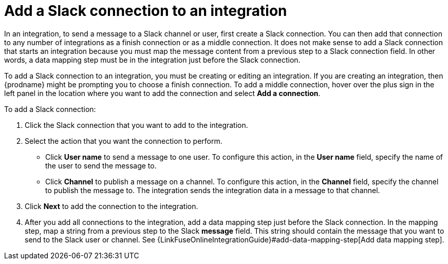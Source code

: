 [id='adding-slack-connections']
= Add a Slack connection to an integration

In an integration, to send a message to a Slack channel or user, first create
a Slack connection. You can then add that connection to any number
of integrations as a finish connection or as a middle connection. It 
does not make sense to add a Slack connection that starts an integration
because you must map the message content from a previous 
step to a Slack connection field. In other words, a data mapping
step must be in the integration just before the Slack connection. 

To add a Slack connection to an integration, you must be creating or
editing an integration. If you are creating an integration, then
{prodname} might be prompting you to choose a finish connection. 
To add a middle connection, hover over the plus
sign in the left panel in the location where you want to add the
connection and select *Add a connection*. 

To add a Slack connection:

. Click the Slack connection that you want to add to the integration. 
. Select the action that you want the connection to perform.
+
* Click *User name* to send a message to one user. To configure this action,
in the *User name* field, specify the name of the user to send the message
to. 
* Click *Channel* to publish a message on a channel. To configure
this action, in the *Channel* field, specify the channel to publish 
the message to. The integration sends the integration data in 
a message to that channel. 

. Click *Next* to add the connection to the integration. 
. After you add all connections to the integration, add a data mapping step just 
before the Slack connection. In the mapping step, map a string
from a previous step to the Slack *message* field. This string 
should contain the message that you want to send to the Slack
user or channel. See
{LinkFuseOnlineIntegrationGuide}#add-data-mapping-step[Add data mapping step].
